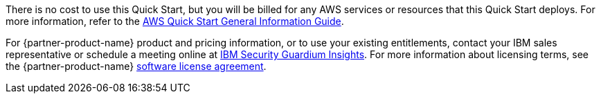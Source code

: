 // Include details about any licenses and how to sign up. Provide links as appropriate.

There is no cost to use this Quick Start, but you will be billed for any AWS services or resources that this Quick Start deploys. For more information, refer to the https://fwd.aws/rA69w?[AWS Quick Start General Information Guide^].

For {partner-product-name} product and pricing information, or to use your existing entitlements, contact your IBM sales representative or schedule a meeting online at https://www.ibm.com/products/guardium-insights?schedulerform=[IBM Security Guardium Insights^]. 
For more information about licensing terms, see the {partner-product-name} https://www-40.ibm.com/software/sla/sladb.nsf/displaylis/86DB37DE08983CEF00258868002EA48C?OpenDocument[software license agreement^].

